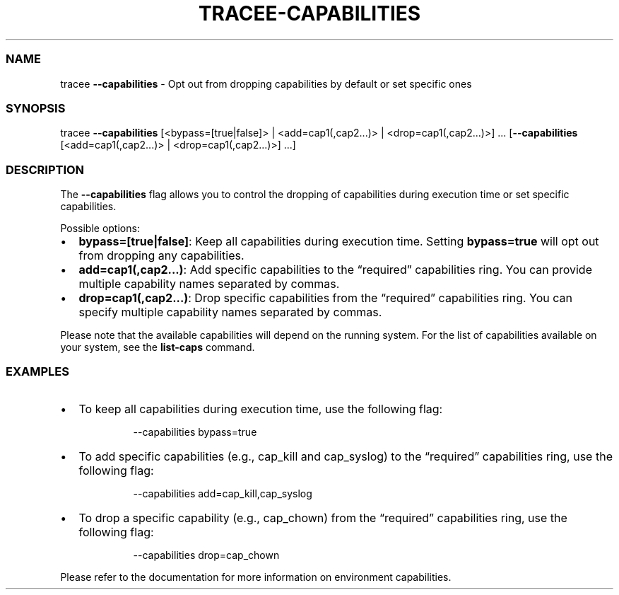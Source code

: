 .\" Automatically generated by Pandoc 3.2
.\"
.TH "TRACEE\-CAPABILITIES" "1" "2024/06" "" "Tracker Capabilities Flag Manual"
.SS NAME
tracee \f[B]\-\-capabilities\f[R] \- Opt out from dropping capabilities
by default or set specific ones
.SS SYNOPSIS
tracee \f[B]\-\-capabilities\f[R] [<bypass=[true|false]> |
<add=cap1(,cap2\&...)> | <drop=cap1(,cap2\&...)>] \&...
[\f[B]\-\-capabilities\f[R] [<add=cap1(,cap2\&...)> |
<drop=cap1(,cap2\&...)>] \&...]
.SS DESCRIPTION
The \f[B]\-\-capabilities\f[R] flag allows you to control the dropping
of capabilities during execution time or set specific capabilities.
.PP
Possible options:
.IP \[bu] 2
\f[B]bypass=[true|false]\f[R]: Keep all capabilities during execution
time.
Setting \f[B]bypass=true\f[R] will opt out from dropping any
capabilities.
.IP \[bu] 2
\f[B]add=cap1(,cap2\&...)\f[R]: Add specific capabilities to the
\[lq]required\[rq] capabilities ring.
You can provide multiple capability names separated by commas.
.IP \[bu] 2
\f[B]drop=cap1(,cap2\&...)\f[R]: Drop specific capabilities from the
\[lq]required\[rq] capabilities ring.
You can specify multiple capability names separated by commas.
.PP
Please note that the available capabilities will depend on the running
system.
For the list of capabilities available on your system, see the
\f[B]list\-caps\f[R] command.
.SS EXAMPLES
.IP \[bu] 2
To keep all capabilities during execution time, use the following flag:
.RS 2
.IP
.EX
\-\-capabilities bypass=true
.EE
.RE
.IP \[bu] 2
To add specific capabilities (e.g., cap_kill and cap_syslog) to the
\[lq]required\[rq] capabilities ring, use the following flag:
.RS 2
.IP
.EX
\-\-capabilities add=cap_kill,cap_syslog
.EE
.RE
.IP \[bu] 2
To drop a specific capability (e.g., cap_chown) from the
\[lq]required\[rq] capabilities ring, use the following flag:
.RS 2
.IP
.EX
\-\-capabilities drop=cap_chown
.EE
.RE
.PP
Please refer to the documentation for more information on environment
capabilities.
